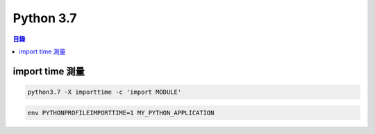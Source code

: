 ========================================
Python 3.7
========================================


.. contents:: 目錄


import time 測量
========================================

.. code-block:: sh

    python3.7 -X importtime -c 'import MODULE'

.. code-block:: sh

    env PYTHONPROFILEIMPORTTIME=1 MY_PYTHON_APPLICATION
